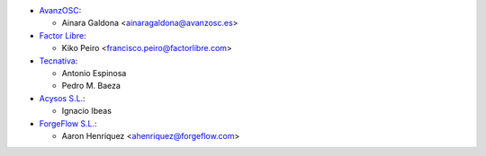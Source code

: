 * `AvanzOSC <http://www.avanzosc.es>`__:

  * Ainara Galdona <ainaragaldona@avanzosc.es>

* `Factor Libre <https://factorlibre.com>`__:

  * Kiko Peiro <francisco.peiro@factorlibre.com>

* `Tecnativa <https://www.tecnativa.com>`__:

  * Antonio Espinosa
  * Pedro M. Baeza

* `Acysos S.L. <https://www.acysos.com>`__:

  * Ignacio Ibeas

* `ForgeFlow S.L. <https://www.forgeflow.com>`__:

  * Aaron Henriquez <ahenriquez@forgeflow.com>
